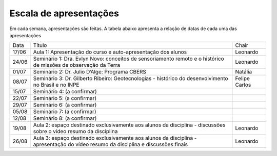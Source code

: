 Escala de apresentações
=========================

Em cada semana, apresentações são feitas. A tabela abaixo apresenta a relação de datas de cada uma das apresentações

+-------+-----------------------------------------------------------------------------------------------------------------------------------+---------------+
|  Data |                                                               Título                                                              |     Chair     |
+-------+-----------------------------------------------------------------------------------------------------------------------------------+---------------+
| 17/06 | Aula 1: Apresentação do curso e auto-apresentação dos alunos                                                                      |    Leonardo   |
+-------+-----------------------------------------------------------------------------------------------------------------------------------+---------------+
| 24/06 | Seminário 1: Dra. Evlyn Novo: conceitos de sensoriamento remoto e o histórico de missões de observação da Terra                   |    Leonardo   |
+-------+-----------------------------------------------------------------------------------------------------------------------------------+---------------+
| 01/07 | Seminário 2: Dr. Julio D’Alge: Programa CBERS                                                                                     |    Natália    |
+-------+-----------------------------------------------------------------------------------------------------------------------------------+---------------+
| 08/07 | Seminário 3: Dr. Gilberto Ribeiro: Geotecnologias - histórico do desenvolvimento no Brasil e no INPE                              | Felipe Carlos |
+-------+-----------------------------------------------------------------------------------------------------------------------------------+---------------+
| 15/07 | Seminário 4: (a confirmar)                                                                                                        |               |
+-------+-----------------------------------------------------------------------------------------------------------------------------------+---------------+
| 22/07 | Seminário 5: (a confirmar)                                                                                                        |               |
+-------+-----------------------------------------------------------------------------------------------------------------------------------+---------------+
| 29/07 | Seminário 6: (a confirmar)                                                                                                        |               |
+-------+-----------------------------------------------------------------------------------------------------------------------------------+---------------+
| 05/08 | Seminário 7: (a confirmar)                                                                                                        |               |
+-------+-----------------------------------------------------------------------------------------------------------------------------------+---------------+
| 12/08 | Seminário 8: (a confirmar)                                                                                                        |               |
+-------+-----------------------------------------------------------------------------------------------------------------------------------+---------------+
| 19/08 | Aula 2: espaço destinado exclusivamente aos alunos da disciplina - discussões sobre o vídeo resumo da disciplina                  |    Leonardo   |
+-------+-----------------------------------------------------------------------------------------------------------------------------------+---------------+
| 26/08 | Aula 3: espaço destinado exclusivamente aos alunos da disciplina - apresentação do vídeo resumo da disciplina e discussões finais |    Leonardo   |
+-------+-----------------------------------------------------------------------------------------------------------------------------------+---------------+
